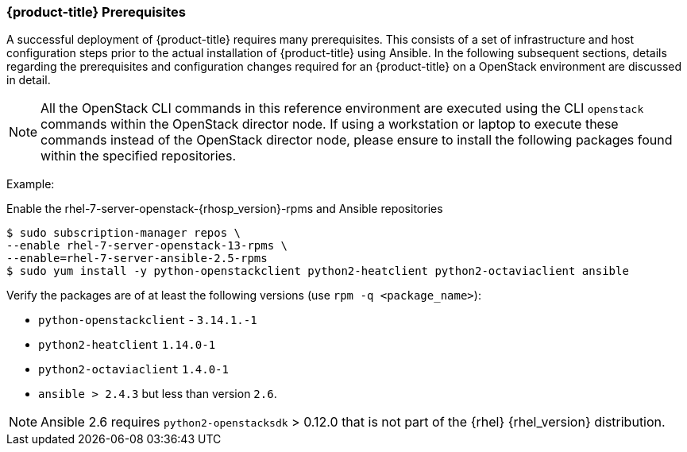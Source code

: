 === {product-title} Prerequisites

A successful deployment of {product-title} requires many prerequisites. This consists of
a set of infrastructure and host configuration steps prior to the actual
installation of {product-title} using Ansible. In the following subsequent sections, details
regarding the prerequisites and configuration changes required for an {product-title} on a
OpenStack environment are discussed in detail.

NOTE: All the OpenStack CLI commands in this reference environment are executed
using the CLI `openstack` commands within the OpenStack director node. If using a 
workstation or laptop to execute these commands instead of the OpenStack
director node, please ensure to install the following packages found
within the specified repositories.

Example:

Enable the rhel-7-server-openstack-{rhosp_version}-rpms and Ansible repositories

----
$ sudo subscription-manager repos \
--enable rhel-7-server-openstack-13-rpms \
--enable=rhel-7-server-ansible-2.5-rpms
$ sudo yum install -y python-openstackclient python2-heatclient python2-octaviaclient ansible
----

Verify the packages are of at least the following versions (use `rpm -q <package_name>`):

* `python-openstackclient` - `3.14.1.-1`
* `python2-heatclient` `1.14.0-1`
* `python2-octaviaclient` `1.4.0-1`
* `ansible > 2.4.3` but less than version `2.6`.

NOTE: Ansible 2.6 requires `python2-openstacksdk` > 0.12.0 that is not part of
the {rhel} {rhel_version} distribution. 

